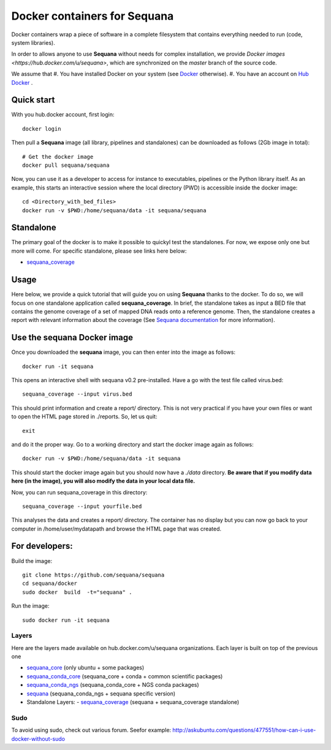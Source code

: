 Docker containers for **Sequana**
====================================

Docker containers wrap a piece of software in a complete filesystem that contains everything needed to run (code, system libraries). 

In order to allows anyone to use **Sequana** without needs for complex installation, we provide 
`Docker images <https://hub.docker.com/u/sequana>`, which are synchronized on the *master* 
branch of the source code.

We assume that
#. You have installed Docker on your system (see  `Docker <https://www.docker.com>`_ otherwise).
#. You have an account on  `Hub Docker <https://www.hub.docker.com>`_ .


Quick start
----------------
With you hub.docker account, first login::

    docker login

Then pull a **Sequana** image (all library, pipelines and standalones) can be downloaded as follows (2Gb image in total)::

    # Get the docker image
    docker pull sequana/sequana

Now, you can use it as a developer to access for instance to executables,
pipelines or the Python library itself. As an example, this starts an
interactive session where the local directory (PWD) is accessible inside the
docker image::

    cd <Directory_with_bed_files>
    docker run -v $PWD:/home/sequana/data -it sequana/sequana

Standalone
----------------

The primary goal of the docker is to make it possible to quickyl test the
standalones. For now, we expose only one but more will come. For specific
standalone, please see links here below:

- sequana_coverage_

.. _sequana_coverage: sequana_coverage/README.rst


Usage
---------------------------

Here below, we provide a quick tutorial that will guide you on using **Sequana**
thanks to the docker. To do so, we will focus on one standalone application
called **sequana_coverage**. In brief, the standalone takes as input a BED file
that contains the genome coverage of a set of mapped DNA reads onto a reference
genome. Then, the standalone creates a report with relevant information about
the coverage (See `Sequana documentation <sequana.readthedocs.org>`_ for 
more information).

Use the **sequana** Docker image
---------------------------------------

Once you downloaded the **sequana** image, you can then enter into the image as follows::

    docker run -it sequana

This opens an interactive shell with sequana v0.2 pre-installed. Have a go with
the test file called virus.bed::

    sequana_coverage --input virus.bed

This should print information and create a report/ directory. This is not very
practical if you have your own files or want to open the HTML page stored in
./reports. So, let us quit::

    exit

and do it the proper way. Go to a working directory and start the docker image again as
follows::

    docker run -v $PWD:/home/sequana/data -it sequana

This should start the docker image again but you should now have a *./data*
directory. **Be aware that if you modify data here (in the image),
you will also modify the data in your local data file.**

Now, you can run sequana_coverage in this directory::

   sequana_coverage --input yourfile.bed

This analyses the data and creates a report/ directory. The container has no
display but you can now go back to your computer in /home/user/mydatapath and
browse the HTML page that was created.


For developers:
------------------


Build the image::

    git clone https://github.com/sequana/sequana
    cd sequana/docker
    sudo docker  build  -t="sequana" .

Run the image::

    sudo docker run -it sequana



Layers
~~~~~~~~~~~
Here are the layers made available on hub.docker.com/u/sequana organizations.
Each layer is built on top of the previous one

- sequana_core_  (only ubuntu + some packages)
- sequana_conda_core_ (sequana_core + conda + common scientific packages)
- sequana_conda_ngs_ (sequana_conda_core + NGS conda packages)
- sequana_ (sequana_conda_ngs + sequana specific version)
- Standalone Layers:
  - sequana_coverage_ (sequana + sequana_coverage standalone)

.. _sequana_core: sequana_core/README.rst
.. _sequana_conda_core: sequana_conda_core/README.rst
.. _sequana_conda_ngs: sequana_conda_ngs/README.rst
.. _sequana: sequana/README.rst
.. _sequana_coverage: sequana_coverage/README.rst



Sudo 
~~~~~~~~~

To avoid using sudo, check out various forum. Seefor example:  http://askubuntu.com/questions/477551/how-can-i-use-docker-without-sudo
